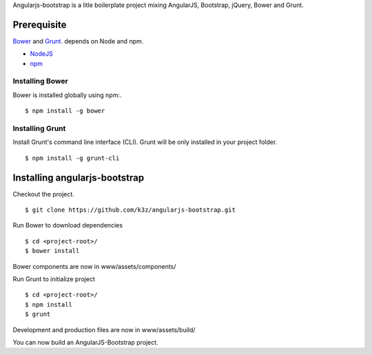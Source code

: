 Angularjs-bootstrap is a litle boilerplate project mixing AngularJS, Bootstrap, jQuery, Bower and Grunt.


Prerequisite
------------

`Bower <https://github.com/bower/bower>`_ and `Grunt <http://gruntjs.com/getting-started>`_. depends on Node and npm.

* `NodeJS <http://nodejs.org/>`_
* `npm <http://npmjs.org/>`_


Installing Bower
^^^^^^^^^^^^^^^^

Bower is installed globally using npm:.

::

    $ npm install -g bower


Installing Grunt
^^^^^^^^^^^^^^^^

Install Grunt's command line interface (CLI). Grunt will be only installed in your project folder.

::

    $ npm install -g grunt-cli


Installing angularjs-bootstrap
------------------------------

Checkout the project.

::

    $ git clone https://github.com/k3z/angularjs-bootstrap.git


Run Bower to download dependencies

::

    $ cd <project-root>/
    $ bower install


Bower components are now in www/assets/components/


Run Grunt to initialize project

::

    $ cd <project-root>/
    $ npm install
    $ grunt


Development and production files are now in www/assets/build/


You can now build an AngularJS-Bootstrap project.
